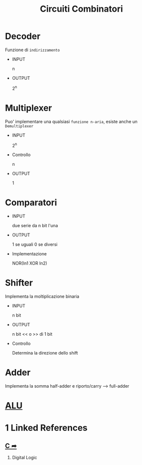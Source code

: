 #+TITLE: Circuiti Combinatori
#+ROAM-TAG: "Elettronica"

* Decoder
:PROPERTIES:
:ID:       1f02de71-8ead-4d9f-a29b-921e63da2b46
:END:

Funzione di ~indirizzamento~
- INPUT

  n

- OUTPUT

  2^n


* Multiplexer
:PROPERTIES:
:ID:       19354b03-dfca-454b-a2af-90ffdfcbd59c
:END:

Puo' implementare una qualsiasi ~funzione n-aria~, esiste anche un ~Demultiplexer~

- INPUT

  2^n

- Controllo

  n

- OUTPUT

  1


* Comparatori
:PROPERTIES:
:ID:       e4985c14-a820-4323-bf4c-ba78c4ca38e2
:END:

- INPUT

  due serie da n bit l'una

- OUTPUT

  1 se uguali
  0 se diversi

- Implementazione

  NOR(In1 XOR In2)


* Shifter
:PROPERTIES:
:ID:       f8b5a455-2e18-4f39-8569-46c4eade722c
:END:

Implementa la moltiplicazione binaria

- INPUT

  n bit

- OUTPUT

  n bit << o >> di 1 bit

- Controllo

  Determina la direzione dello shift

* Adder
:PROPERTIES:
:ID:       c0ec0aba-1c58-4590-9768-16097f5bc955
:END:

Implementa la somma
half-adder e riporto/carry --> full-adder

* [[file:20200530050045-alu.org][ALU]]
:PROPERTIES:
:ID:       49cb7400-d989-42be-bcc0-a731e0684360
:END:

* 1 Linked References
** [[file:20200929150429-c.org][C ➦]]
1. Digital Logic
